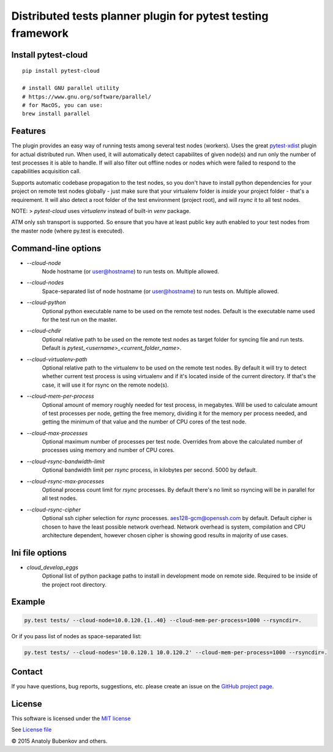 Distributed tests planner plugin for pytest testing framework
=============================================================

.. image:: https://img.shields.io/pypi/v/pytest-cloud.svg
   :target: https://pypi.python.org/pypi/pytest-cloud
.. image:: https://img.shields.io/pypi/pyversions/pytest-cloud.svg
  :target: https://pypi.python.org/pypi/pytest-cloud
.. image:: https://img.shields.io/coveralls/pytest-dev/pytest-cloud/master.svg
   :target: https://coveralls.io/r/pytest-dev/pytest-cloud
.. image:: https://travis-ci.org/pytest-dev/pytest-cloud.svg?branch=master
    :target: https://travis-ci.org/pytest-dev/pytest-cloud
.. image:: https://readthedocs.org/projects/pytest-cloud/badge/?version=latest
    :target: https://readthedocs.org/projects/pytest-cloud/?badge=latest
    :alt: Documentation Status


Install pytest-cloud
--------------------

::

    pip install pytest-cloud

    # install GNU parallel utility
    # https://www.gnu.org/software/parallel/
    # for MacOS, you can use:
    brew install parallel


.. _pytest: http://pytest.org
.. _pytest-xdist: https://pypi.python.org/pypi/pytest-xdist


Features
--------

The plugin provides an easy way of running tests among several test nodes (workers).
Uses the great pytest-xdist_ plugin for actual distributed run.
When used, it will automatically detect capabilites of given node(s) and run only the number of test processes it is
able to handle. If will also filter out offline nodes or nodes which were failed to respond to the
capabilities acquisition call.

Supports automatic codebase propagation to the test nodes, so you don't have to install python dependencies
for your project on remote test nodes globally - just make sure that your virtualenv folder is `inside`
your project folder - that's a requirement.
It will also detect a root folder of the test environment (project root), and will `rsync` it to all test nodes.

NOTE:
> `pytest-cloud` uses `virtualenv` instead of built-in `venv` package.


ATM only ssh transport is supported. So ensure that you have at least public key auth enabled to your test nodes
from the master node (where py.test is executed).


Command-line options
--------------------

* `--cloud-node`
    Node hostname (or user@hostname) to run tests on. Multiple allowed.

* `--cloud-nodes`
    Space-separated list of node hostname (or user@hostname) to run tests on. Multiple allowed.

* `--cloud-python`
    Optional python executable name to be used on the remote test nodes.
    Default is the executable name used for the test run on the master.

* `--cloud-chdir`
    Optional relative path to be used on the remote test nodes as target folder for syncing file and run tests.
    Default is `pytest_<username>_<current_folder_name>`.

* `--cloud-virtualenv-path`
    Optional relative path to the virtualenv to be used on the remote test nodes. By default it will try to detect
    whether current test process is using virtualenv and if it's located inside of the current directory. If that's
    the case, it will use it for rsync on the remote node(s).

* `--cloud-mem-per-process`
    Optional amount of memory roughly needed for test process, in megabytes.
    Will be used to calculate amount of test processes per node, getting the free memory, dividing it for the memory
    per process needed, and getting the minimum of that value and the number of CPU cores of the test node.

* `--cloud-max-processes`
    Optional maximum number of processes per test node. Overrides from above the calculated number
    of processes using memory and number of CPU cores.

* `--cloud-rsync-bandwidth-limit`
    Optional bandwidth limit per `rsync` process, in kilobytes per second. 5000 by default.

* `--cloud-rsync-max-processes`
    Optional process count limit for `rsync` processes. By default there's no limit so rsyncing will be in parallel
    for all test nodes.

* `--cloud-rsync-cipher`
    Optional ssh cipher selection for `rsync` processes. aes128-gcm@openssh.com by default.
    Default cipher is chosen to have the least possible network overhead. Network overhead is system, compilation
    and CPU architecture dependent, however chosen cipher is showing good results in majority of use cases.

Ini file options
----------------

* `cloud_develop_eggs`
    Optional list of python package paths to install in development mode on remote side. Required to be inside of the
    project root directory.


Example
-------

.. code-block:: sh

    py.test tests/ --cloud-node=10.0.120.{1..40} --cloud-mem-per-process=1000 --rsyncdir=.

Or if you pass list of nodes as space-separated list:

.. code-block:: sh

    py.test tests/ --cloud-nodes='10.0.120.1 10.0.120.2' --cloud-mem-per-process=1000 --rsyncdir=.


Contact
-------

If you have questions, bug reports, suggestions, etc. please create an issue on
the `GitHub project page <http://github.com/pytest-dev/pytest-cloud>`_.


License
-------

This software is licensed under the `MIT license <http://en.wikipedia.org/wiki/MIT_License>`_

See `License file <https://github.com/pytest-dev/pytest-cloud/blob/master/LICENSE.txt>`_


© 2015 Anatoly Bubenkov and others.
